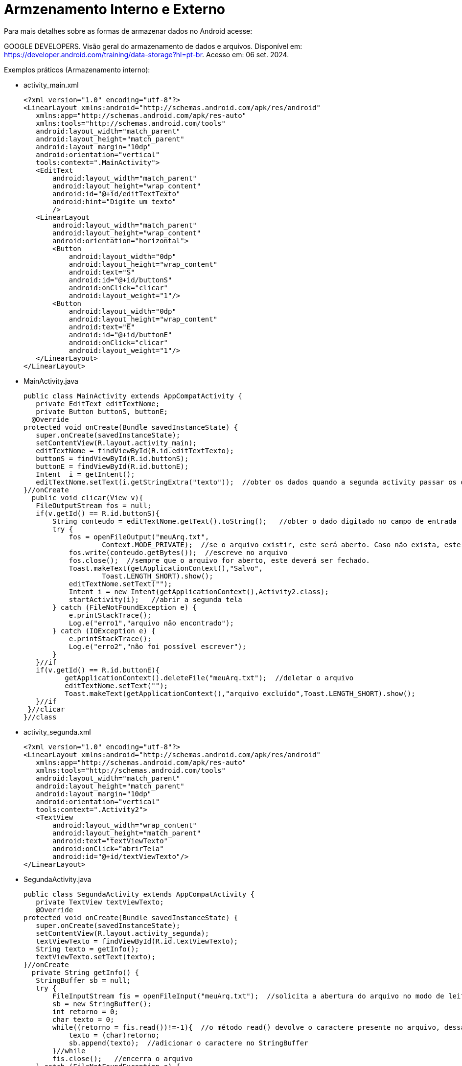 = Armzenamento Interno e Externo

Para mais detalhes sobre as formas de armazenar dados no Android acesse:

GOOGLE DEVELOPERS. Visão geral do armazenamento de dados e arquivos. 
Disponível em: https://developer.android.com/training/data-storage?hl=pt-br. Acesso em: 06 set. 2024.

Exemplos práticos (Armazenamento interno):

- activity_main.xml
[source,xml]
<?xml version="1.0" encoding="utf-8"?>
<LinearLayout xmlns:android="http://schemas.android.com/apk/res/android"
   xmlns:app="http://schemas.android.com/apk/res-auto"
   xmlns:tools="http://schemas.android.com/tools"
   android:layout_width="match_parent"
   android:layout_height="match_parent"
   android:layout_margin="10dp"
   android:orientation="vertical"
   tools:context=".MainActivity">
   <EditText
       android:layout_width="match_parent"
       android:layout_height="wrap_content"
       android:id="@+id/editTextTexto"
       android:hint="Digite um texto"
       />
   <LinearLayout
       android:layout_width="match_parent"
       android:layout_height="wrap_content"
       android:orientation="horizontal">
       <Button
           android:layout_width="0dp"
           android:layout_height="wrap_content"
           android:text="S"
           android:id="@+id/buttonS"
           android:onClick="clicar"
           android:layout_weight="1"/>
       <Button
           android:layout_width="0dp"
           android:layout_height="wrap_content"
           android:text="E"
           android:id="@+id/buttonE"
           android:onClick="clicar"
           android:layout_weight="1"/>
   </LinearLayout>
</LinearLayout>

- MainActivity.java
[source,java]
public class MainActivity extends AppCompatActivity {
   private EditText editTextNome;
   private Button buttonS, buttonE;
  @Override
protected void onCreate(Bundle savedInstanceState) {
   super.onCreate(savedInstanceState);
   setContentView(R.layout.activity_main);
   editTextNome = findViewById(R.id.editTextTexto);
   buttonS = findViewById(R.id.buttonS);
   buttonE = findViewById(R.id.buttonE);
   Intent  i = getIntent();  
   editTextNome.setText(i.getStringExtra("texto"));  //obter os dados quando a segunda activity passar os dados para esta.
}//onCreate
  public void clicar(View v){
   FileOutputStream fos = null;
   if(v.getId() == R.id.buttonS){
       String conteudo = editTextNome.getText().toString();   //obter o dado digitado no campo de entrada
       try {
           fos = openFileOutput("meuArq.txt",
                   Context.MODE_PRIVATE);  //se o arquivo existir, este será aberto. Caso não exista, este será criado. O arquivo é exclusivo do aplicativo.
           fos.write(conteudo.getBytes());  //escreve no arquivo
           fos.close();  //sempre que o arquivo for aberto, este deverá ser fechado.
           Toast.makeText(getApplicationContext(),"Salvo",
                   Toast.LENGTH_SHORT).show();
           editTextNome.setText("");
           Intent i = new Intent(getApplicationContext(),Activity2.class); 
           startActivity(i);   //abrir a segunda tela
       } catch (FileNotFoundException e) {
           e.printStackTrace();
           Log.e("erro1","arquivo não encontrado");
       } catch (IOException e) {
           e.printStackTrace();
           Log.e("erro2","não foi possível escrever");
       }
   }//if
   if(v.getId() == R.id.buttonE){
          getApplicationContext().deleteFile("meuArq.txt");  //deletar o arquivo
          editTextNome.setText("");
          Toast.makeText(getApplicationContext(),"arquivo excluído",Toast.LENGTH_SHORT).show();
   }//if
 }//clicar
}//class

- activity_segunda.xml
[source,xml]
<?xml version="1.0" encoding="utf-8"?>
<LinearLayout xmlns:android="http://schemas.android.com/apk/res/android"
   xmlns:app="http://schemas.android.com/apk/res-auto"
   xmlns:tools="http://schemas.android.com/tools"
   android:layout_width="match_parent"
   android:layout_height="match_parent"
   android:layout_margin="10dp"
   android:orientation="vertical"
   tools:context=".Activity2">
   <TextView
       android:layout_width="wrap_content"
       android:layout_height="match_parent"
       android:text="textViewTexto"
       android:onClick="abrirTela"
       android:id="@+id/textViewTexto"/>
</LinearLayout>

- SegundaActivity.java
[source,java]
public class SegundaActivity extends AppCompatActivity {
   private TextView textViewTexto;
   @Override
protected void onCreate(Bundle savedInstanceState) {
   super.onCreate(savedInstanceState);
   setContentView(R.layout.activity_segunda);
   textViewTexto = findViewById(R.id.textViewTexto);
   String texto = getInfo();
   textViewTexto.setText(texto);
}//onCreate
  private String getInfo() {
   StringBuffer sb = null;
   try {
       FileInputStream fis = openFileInput("meuArq.txt");  //solicita a abertura do arquivo no modo de leitura. O arquivo precisa existir.
       sb = new StringBuffer();   
       int retorno = 0;
       char texto = 0;
       while((retorno = fis.read())!=-1){  //o método read() devolve o caractere presente no arquivo, dessa forma é colocado em um laço de repetição. Os caracteres serão devolvidos até encontrar o valor -1 (significando o fim o arquivo)
           texto = (char)retorno;
           sb.append(texto);  //adicionar o caractere no StringBuffer
       }//while
       fis.close();   //encerra o arquivo
   } catch (FileNotFoundException e) {
       e.printStackTrace();
   } catch (IOException e) {
       e.printStackTrace();
   }
   return sb.toString();
}//getInfo
  public void abrirTela(View view) {
   Intent i = new Intent(getApplicationContext(), MainActivity.class);
   i.putExtra("texto",textViewTexto.getText().toString());
   startActivity(i);
  }
}

Exemplos práticos (Armazenamento externo no SDCARD):

- activity_main.xml
[source,xml]
<?xml version="1.0" encoding="utf-8"?>
<LinearLayout xmlns:android="http://schemas.android.com/apk/res/android"
   xmlns:app="http://schemas.android.com/apk/res-auto"
   xmlns:tools="http://schemas.android.com/tools"
   android:layout_width="match_parent"
   android:layout_height="match_parent"
   android:orientation="vertical"
   tools:context=".MainActivity">
   <EditText
       android:layout_width="wrap_content"
       android:layout_height="wrap_content"
       android:id="@+id/editTextNome"
       android:hint="Digite seu nome"
        />
   <LinearLayout
       android:layout_width="match_parent"
       android:layout_height="wrap_content"
       android:orientation="horizontal"
       android:layout_margin="10dp">
       <Button
           android:layout_width="0dp"
           android:layout_height="wrap_content"
           android:layout_weight="1"
           android:onClick="clicar"
           android:id="@+id/buttonS"
           android:text="SALVAR"/>
       <Button
           android:layout_width="0dp"
           android:layout_height="wrap_content"
           android:layout_weight="1"
           android:onClick="clicar"
           android:id="@+id/buttonE"
           android:text="EXCLUIR"/>
   </LinearLayout>
</LinearLayout>

- MainActivity.java
[source,java]
public class MainActivity extends AppCompatActivity {
 private EditText editTextNome;
 private Button buttonS, buttonE;
  @Override
protected void onCreate(Bundle savedInstanceState) {
   super.onCreate(savedInstanceState);
   setContentView(R.layout.activity_main);
   editTextNome = findViewById(R.id.editTextNome);
   buttonE = findViewById(R.id.buttonE);
   buttonS = findViewById(R.id.buttonS);
   Intent i = getIntent();
   editTextNome.setText(i.getStringExtra("msg"));   //obter os dados quando a segunda activity passar os dados para esta.
}//onCreate
  public void clicar(View view) {
   switch (view.getId()){
       case R.id.buttonS:
           String dado = editTextNome.getText().toString();
           String state = Environment.getExternalStorageState();
           if(Environment.MEDIA_MOUNTED.equals(state)){
               File file =  new File("/sdcard/"+"meuArq.txt");  //criar o arquivo no cartão do dispositivo
               FileOutputStream fos = null;
               try {
                   fos = new FileOutputStream(file);  //obter uma referência de arquivo no modo de escrita
                   OutputStreamWriter osw = new OutputStreamWriter(fos);  //é necessário esta referência para ter acesso ao método de escrita
                   osw.write(dado);  //escreve no arquivo
                   osw.close();   //fecha o arquivo
                   fos.close();  //fecha o arquivo
                   Toast.makeText(getApplicationContext(),"Salvo",Toast.LENGTH_SHORT).show();
                   Intent intent = new Intent(getApplicationContext(), Activity2.class);
                   startActivity(intent);  //abrir a segunda tela
               } catch (FileNotFoundException e) {
                   e.printStackTrace();
               } catch (IOException e) {
                   e.printStackTrace();
               }
           }else{
               Toast.makeText(getApplicationContext(),"não há espaço",Toast.LENGTH_SHORT).show();
           }
           break;
       case R.id.buttonE:
               apagar();
               break;
   }
}//clicar
  private void apagar(){
   File file = new File("/sdcard/"+"meuArq.txt");
   file.delete();   //deleta o arquivo
   Toast.makeText(getApplicationContext(),"excluído", Toast.LENGTH_SHORT).show();
  }//
}//class

- activity_segunda.xml
[source,xml]
<?xml version="1.0" encoding="utf-8"?>
<androidx.constraintlayout.widget.ConstraintLayout xmlns:android="http://schemas.android.com/apk/res/android"
   xmlns:app="http://schemas.android.com/apk/res-auto"
   xmlns:tools="http://schemas.android.com/tools"
   android:layout_width="match_parent"
   android:layout_height="match_parent"
   tools:context=".Activity2">
   <TextView
       android:layout_width="wrap_content"
       android:layout_height="wrap_content"
       android:id="@+id/textView"
       android:onClick="abrirActivity"
       app:layout_constraintBottom_toBottomOf="parent"
       app:layout_constraintLeft_toLeftOf="parent"
       app:layout_constraintRight_toRightOf="parent"
       app:layout_constraintTop_toTopOf="parent"/>
</androidx.constraintlayout.widget.ConstraintLayout>

- SegundaActivity.java
[source,java]
public class SegundaActivity extends AppCompatActivity {
   private TextView textView;
   private static final String NOME_FILE = "/sdcard/meuArq.txt";
   @Override
protected void onCreate(Bundle savedInstanceState) {
   super.onCreate(savedInstanceState);
   setContentView(R.layout.activity_2);
   textView = findViewById(R.id.textView);
   textView.setText(obterDados());   //chamar o método obterDados que devolve uma String
}//onCreate
  private String obterDados(){
   int retorno = 0;
   StringBuilder texto = new StringBuilder();
   String state = Environment.getExternalStorageState();  //obtém o diretório para ter acesso ao SDCARD. A partir da API 29, pode ser usado o método getExternalFilesDir(String) obtido através do Context.
   if(Environment.MEDIA_MOUNTED.equals(state)){  //verifica se o dispositivo está montado
       File file = new File(NOME_FILE); //Obtém o arquivo
       try {
          FileInputStream fis = new FileInputStream(file);   //necessário obter uma referência de FileInputStream para ter acesso ao método de leitura
           while((retorno = fis.read())!= -1){    //método read() retorna caractere por caractere do arquivo, quando o valor for -1 chegou-se no final do arquivo.
               texto.append((char) retorno);  //adiciona cada caractere ao StringBuffer
           }
           fis.close();
          Toast.makeText(getApplicationContext(),texto,Toast.LENGTH_SHORT).show();
       } catch (FileNotFoundException e) {
           e.printStackTrace();
       } catch (IOException e) {
           e.printStackTrace();
       }
   }else{
       Toast.makeText(getApplicationContext(),"não foi possível acessar",Toast.LENGTH_SHORT).show();
   }
   return texto.toString();  //retorna o texto que estava no arquivo
}//obter
}//class

- No arquivo AndroidManifest.xml deve ser acrescentado a permissão necessária: <uses-permission android:name="android.permission.WRITE_EXTERNAL_STORAGE" />

Exemplos práticos (Armazenamento externo no Diretório Downloads):

- activity_main.xml
[source,xml]
<?xml version="1.0" encoding="utf-8"?>
<LinearLayout xmlns:android="http://schemas.android.com/apk/res/android"
    xmlns:app="http://schemas.android.com/apk/res-auto"
    xmlns:tools="http://schemas.android.com/tools"
    android:layout_width="match_parent"
    android:layout_height="match_parent"
    android:orientation="vertical"
    tools:context=".MainActivity">
    <EditText
        android:layout_width="wrap_content"
        android:layout_height="wrap_content"
        android:id="@+id/editTextNome"
        android:hint="Digite seu nome"
        />
    <LinearLayout
        android:layout_width="match_parent"
        android:layout_height="wrap_content"
        android:orientation="horizontal"
        android:layout_margin="10dp">
        <Button
            android:layout_width="0dp"
            android:layout_height="wrap_content"
            android:layout_weight="1"
            android:id="@+id/buttonS"
            android:text="SALVAR"/>
        <Button
            android:layout_width="0dp"
            android:layout_height="wrap_content"
            android:layout_weight="1"
            android:id="@+id/buttonE"
            android:text="EXCLUIR"/>
        <Button
            android:layout_width="0dp"
            android:layout_height="wrap_content"
            android:layout_weight="1"
            android:id="@+id/buttonL"
            android:text="LER"/>
    </LinearLayout>
    <LinearLayout
        android:layout_width="wrap_content"
        android:layout_height="wrap_content"
        android:orientation="vertical">
        <TextView
            android:layout_width="wrap_content"
            android:layout_height="wrap_content"
            android:id="@+id/textViewLeitura"/>
    </LinearLayout>
</LinearLayout>

- MainActivity.java
[source,java]
import android.os.Bundle;
import android.os.Environment;
import android.util.Log;
import android.view.View;
import android.widget.Button;
import android.widget.EditText;
import android.widget.TextView;
import android.widget.Toast;
import androidx.activity.EdgeToEdge;
import androidx.appcompat.app.AppCompatActivity;
import androidx.core.graphics.Insets;
import androidx.core.view.ViewCompat;
import androidx.core.view.WindowInsetsCompat;
import java.io.File;
import java.io.FileInputStream;
import java.io.FileNotFoundException;
import java.io.FileOutputStream;
import java.io.IOException;
import java.io.OutputStreamWriter;
public class MainActivity extends AppCompatActivity {
    private EditText editTextNome;
    private Button buttonS, buttonE,buttonL;
    private TextView textViewLeitura;
    @Override
    protected void onCreate(Bundle savedInstanceState) {
        super.onCreate(savedInstanceState);
        setContentView(R.layout.activity_main);
        editTextNome = findViewById(R.id.editTextNome);
        textViewLeitura = findViewById(R.id.textViewLeitura);
        buttonE = findViewById(R.id.buttonE);
        buttonE.setOnClickListener(new View.OnClickListener() {
            @Override
            public void onClick(View view) {
                apagar();
            }
        });
        buttonS = findViewById(R.id.buttonS);
        buttonS.setOnClickListener(new View.OnClickListener() {
            @Override
            public void onClick(View view) {
                salvar();
            }
        });
        buttonL = findViewById(R.id.buttonL);
        buttonL.setOnClickListener(new View.OnClickListener() {
            @Override
            public void onClick(View view) {
                String dados = lerDados();
                textViewLeitura.setText(dados);
            }
        });
    }//onCreate
    public void salvar() {
        String dado = editTextNome.getText().toString();
        String state = Environment.getExternalStorageState();
        if (Environment.MEDIA_MOUNTED.equals(state)) {
            File file = new File(getApplicationContext().getExternalFilesDir(
                    Environment.DIRECTORY_DOWNLOADS), "myData.txt");
            if(file!=null){
                FileOutputStream fos = null;
                try {
                    fos = new FileOutputStream(file);
                    OutputStreamWriter osw = new OutputStreamWriter(fos);
                    osw.write(dado);
                    osw.close();
                    fos.close();
                    Toast.makeText(getApplicationContext(), "Salvo", Toast.LENGTH_SHORT).show();
                    Log.i("File",file.getAbsolutePath());
                } catch (FileNotFoundException e) {
                    e.printStackTrace();
                } catch (IOException e) {
                    e.printStackTrace();
                }

            } else {
                Toast.makeText(this, "no file", Toast.LENGTH_SHORT).show();
            }
        }else{
            Toast.makeText(this, "no free", Toast.LENGTH_SHORT).show();
        }
    }//
    public void apagar(){
        File file = new File(getApplicationContext().getExternalFilesDir(
                Environment.DIRECTORY_DOWNLOADS), "myData.txt");
        file.delete();
        Toast.makeText(getApplicationContext(),"excluído", Toast.LENGTH_SHORT).show();
    }//
    private String lerDados() {
        StringBuffer buffer = null;
        File file = new File(getApplicationContext().getExternalFilesDir(
                Environment.DIRECTORY_DOWNLOADS), "myData.txt");
        FileInputStream fileInputStream = null;
        try {
            fileInputStream = new FileInputStream(file);
            int i = -1;
            buffer = new StringBuffer();
            while ((i = fileInputStream.read()) != -1) {
                buffer.append((char) i);
            }
            return buffer.toString();
        } catch (Exception e) {
            e.printStackTrace();
        } finally {
            if (fileInputStream != null) {
                try {
                    fileInputStream.close();
                } catch (IOException e) {
                    e.printStackTrace();
                }
            }
        }
        return buffer.toString();
    }
}//class
